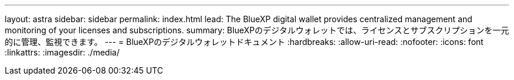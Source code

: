 ---
layout: astra 
sidebar: sidebar 
permalink: index.html 
lead: The BlueXP digital wallet provides centralized management and monitoring of your licenses and subscriptions. 
summary: BlueXPのデジタルウォレットでは、ライセンスとサブスクリプションを一元的に管理、監視できます。 
---
= BlueXPのデジタルウォレットドキュメント
:hardbreaks:
:allow-uri-read: 
:nofooter: 
:icons: font
:linkattrs: 
:imagesdir: ./media/


